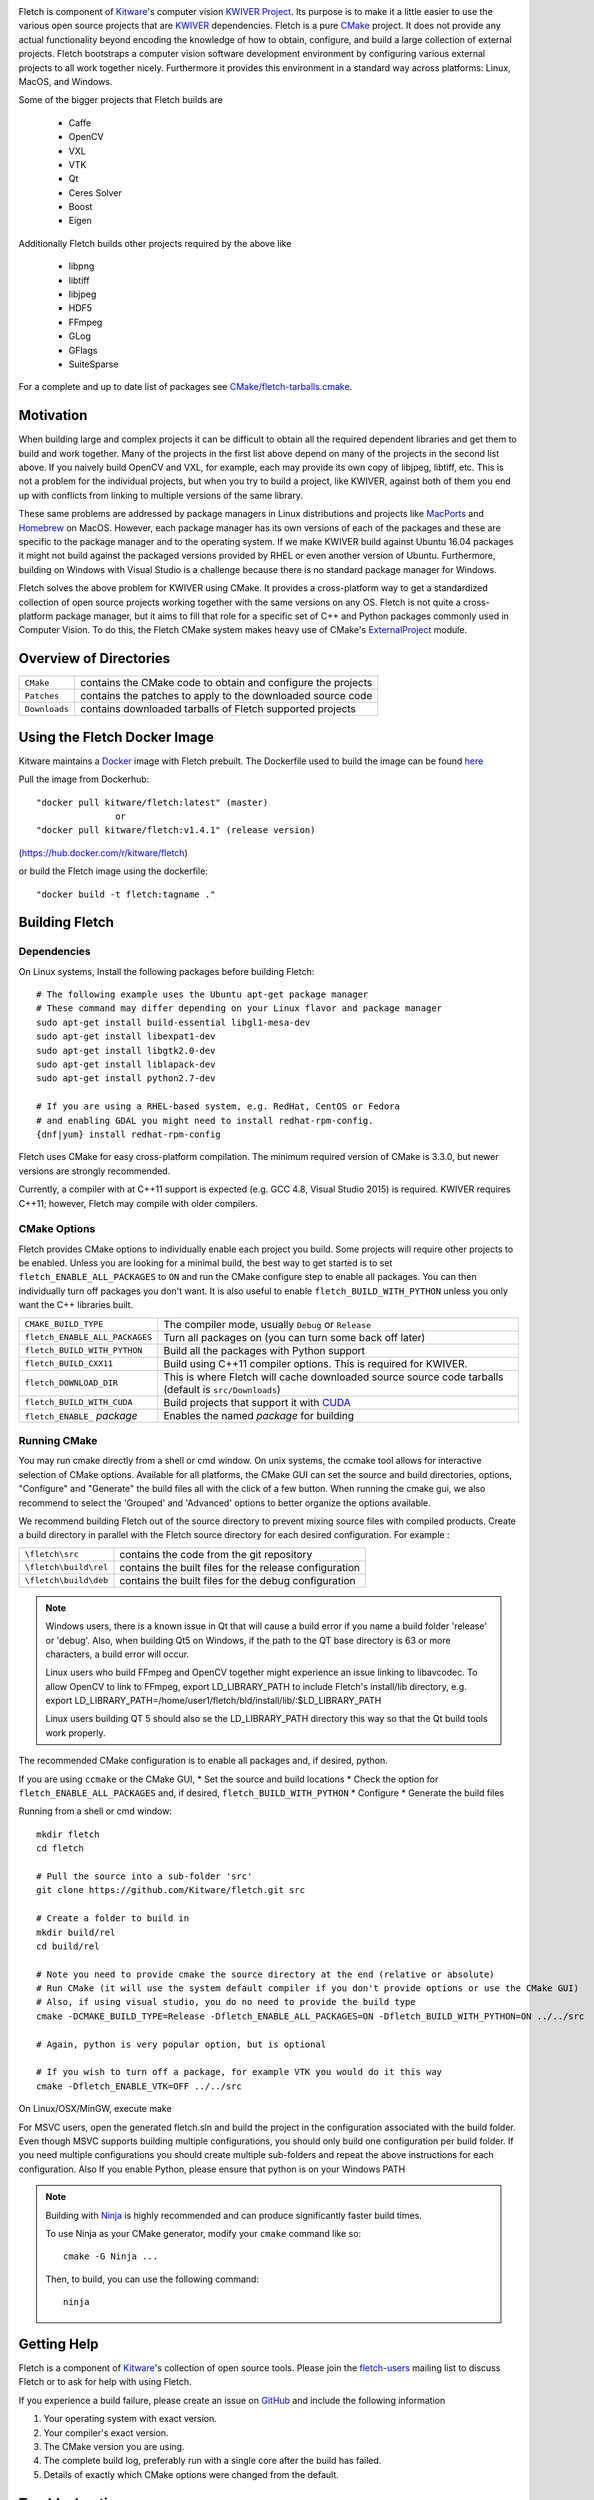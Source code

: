 .. image:: Doc/fletch_title.png
   :alt: Fletch

Fletch is component of Kitware_'s computer vision `KWIVER Project`_.
Its purpose is to make it a little easier to use the
various open source projects that are KWIVER_ dependencies.  Fletch is a
pure CMake_ project.  It does not provide any actual functionality beyond
encoding the knowledge of how to obtain, configure, and build a large
collection of external projects.  Fletch bootstraps a computer vision software
development environment by configuring various external projects to all work
together nicely.  Furthermore it provides this environment in a standard way
across platforms: Linux, MacOS, and Windows.

Some of the bigger projects that Fletch builds are

 - Caffe
 - OpenCV
 - VXL
 - VTK
 - Qt
 - Ceres Solver
 - Boost
 - Eigen

Additionally Fletch builds other projects required by the above like

 - libpng
 - libtiff
 - libjpeg
 - HDF5
 - FFmpeg
 - GLog
 - GFlags
 - SuiteSparse

For a complete and up to date list of packages see `<CMake/fletch-tarballs.cmake>`_.


Motivation
==========

When building large and complex projects it can be difficult to obtain all
the required dependent libraries and get them to build and work together.
Many of the projects in the first list above depend on many of the projects
in the second list above.  If you naively build OpenCV and VXL, for example,
each may provide its own copy of libjpeg, libtiff, etc.  This is not a problem
for the individual projects, but when you try to build a project, like KWIVER,
against both of them you end up with conflicts from linking to multiple
versions of the same library.

These same problems are addressed by package managers in Linux distributions
and projects like `MacPorts <https://www.macports.org/>`_ and `Homebrew <https://brew.sh/>`_
on MacOS.  However, each package manager has
its own versions of each of the packages and these are specific to the package
manager and to the operating system.  If we make KWIVER build against Ubuntu
16.04 packages it might not build against the packaged versions provided by RHEL
or even another version of Ubuntu.  Furthermore, building on Windows with
Visual Studio is a challenge because there is no standard package manager
for Windows.

Fletch solves the above problem for KWIVER using CMake.  It provides a
cross-platform way to get a standardized collection of open source projects
working together with the same versions on any OS.  Fletch is not quite
a cross-platform package manager, but it aims to fill that role for a
specific set of C++ and Python packages commonly used in Computer Vision.
To do this, the Fletch CMake system makes heavy use of CMake's
`ExternalProject <https://cmake.org/cmake/help/latest/module/ExternalProject.html>`_ module.

Overview of Directories
=======================

============= ==================================================================
``CMake``     contains the CMake code to obtain and configure the projects
``Patches``   contains the patches to apply to the downloaded source code
``Downloads`` contains downloaded tarballs of Fletch supported projects
============= ==================================================================

Using the Fletch Docker Image
=============================

Kitware maintains a `Docker <https://www.docker.com/>`_ image with Fletch prebuilt.
The Dockerfile used to build the image can be found `here <dockerfile>`_

Pull the image from Dockerhub::

 "docker pull kitware/fletch:latest" (master)
                or
 "docker pull kitware/fletch:v1.4.1" (release version)

(`https://hub.docker.com/r/kitware/fletch <https://hub.docker.com/r/kitware/fletch>`_)

or build the Fletch image using the dockerfile::

 "docker build -t fletch:tagname ."


Building Fletch
===============

Dependencies
------------

On Linux systems, Install the following packages before building Fletch::

  # The following example uses the Ubuntu apt-get package manager
  # These command may differ depending on your Linux flavor and package manager
  sudo apt-get install build-essential libgl1-mesa-dev
  sudo apt-get install libexpat1-dev
  sudo apt-get install libgtk2.0-dev
  sudo apt-get install liblapack-dev
  sudo apt-get install python2.7-dev

  # If you are using a RHEL-based system, e.g. RedHat, CentOS or Fedora
  # and enabling GDAL you might need to install redhat-rpm-config.
  {dnf|yum} install redhat-rpm-config

Fletch uses CMake for easy cross-platform compilation. The
minimum required version of CMake is 3.3.0, but newer versions are strongly
recommended.

Currently, a compiler with at C++11 support is expected (e.g. GCC 4.8, Visual
Studio 2015) is required.  KWIVER requires C++11; however, Fletch may compile
with older compilers.

CMake Options
-------------

Fletch provides CMake options to individually enable each project you build.
Some projects will require other projects to be enabled.  Unless you are looking
for a minimal build, the best way to get started is to set
``fletch_ENABLE_ALL_PACKAGES`` to ``ON`` and run the CMake configure step to
enable all packages.  You can then individually turn off packages you don't
want.  It is also useful to enable ``fletch_BUILD_WITH_PYTHON`` unless you only
want the C++ libraries built.

============================== ====================================================
``CMAKE_BUILD_TYPE``           The compiler mode, usually ``Debug`` or ``Release``
``fletch_ENABLE_ALL_PACKAGES`` Turn all packages on
                               (you can turn some back off later)
``fletch_BUILD_WITH_PYTHON``   Build all the packages with Python support
``fletch_BUILD_CXX11``         Build using C++11 compiler options.
                               This is required for KWIVER.
``fletch_DOWNLOAD_DIR``        This is where Fletch will cache downloaded source
                               source code tarballs (default is ``src/Downloads``)
``fletch_BUILD_WITH_CUDA``     Build projects that support it with `CUDA <https://www.geforce.com/hardware/technology/cuda>`_
``fletch_ENABLE_`` *package*   Enables the named *package* for building
============================== ====================================================

Running CMake
-------------

You may run cmake directly from a shell or cmd window.
On unix systems, the ccmake tool allows for interactive selection of CMake options.
Available for all platforms, the CMake GUI can set the source and build directories, options,
"Configure" and "Generate" the build files all with the click of a few button.
When running the cmake gui, we also recommend to select the 'Grouped' and 'Advanced' options
to better organize the options available.

We recommend building Fletch out of the source directory to prevent mixing
source files with compiled products.  Create a build directory in parallel
with the Fletch source directory for each desired configuration. For example :

========================== ===================================================================
``\fletch\src``             contains the code from the git repository
``\fletch\build\rel``       contains the built files for the release configuration
``\fletch\build\deb``       contains the built files for the debug configuration
========================== ===================================================================


.. note::
   Windows users, there is a known issue in Qt that will cause a build error if you name a build folder 'release' or 'debug'.
   Also, when building Qt5 on Windows, if the path to the QT base directory is 63 or more characters, a build error will occur.

   Linux users who build FFmpeg and OpenCV together might experience an issue linking to libavcodec.
   To allow OpenCV to link to FFmpeg, export LD_LIBRARY_PATH to include Fletch's install/lib directory,
   e.g. export LD_LIBRARY_PATH=/home/user1/fletch/bld/install/lib/:$LD_LIBRARY_PATH

   Linux users building QT 5 should also se the LD_LIBRARY_PATH directory this way so that the Qt build tools work properly.

The recommended CMake configuration is to enable all packages and, if desired, python.

If you are using ``ccmake`` or the CMake GUI,
* Set the source and build locations
* Check the option for ``fletch_ENABLE_ALL_PACKAGES`` and, if desired, ``fletch_BUILD_WITH_PYTHON``
* Configure
* Generate the build files

Running from a shell or cmd window::

  mkdir fletch
  cd fletch

  # Pull the source into a sub-folder 'src'
  git clone https://github.com/Kitware/fletch.git src

  # Create a folder to build in
  mkdir build/rel
  cd build/rel

  # Note you need to provide cmake the source directory at the end (relative or absolute)
  # Run CMake (it will use the system default compiler if you don't provide options or use the CMake GUI)
  # Also, if using visual studio, you do no need to provide the build type
  cmake -DCMAKE_BUILD_TYPE=Release -Dfletch_ENABLE_ALL_PACKAGES=ON -Dfletch_BUILD_WITH_PYTHON=ON ../../src

  # Again, python is very popular option, but is optional

  # If you wish to turn off a package, for example VTK you would do it this way
  cmake -Dfletch_ENABLE_VTK=OFF ../../src

On Linux/OSX/MinGW, execute make

For MSVC users, open the generated fletch.sln and build the project in the configuration associated with the build folder.
Even though MSVC supports building multiple configurations, you should only build one configuration per build folder.
If you need multiple configurations you should create multiple sub-folders and repeat the above instructions for each configuration.
Also If you enable Python, please ensure that python is on your Windows PATH

.. note::
   Building with `Ninja <https://ninja-build.org/>`_ is highly recommended and can produce significantly faster build times.

   To use Ninja as your CMake generator, modify your ``cmake`` command like so::

     cmake -G Ninja ...

   Then, to build, you can use the following command::

     ninja

Getting Help
============

Fletch is a component of Kitware_'s collection of open source tools.
Please join the `fletch-users <http://public.kitware.com/mailman/listinfo/kwiver-users>`_
mailing list to discuss Fletch or to ask for help with using Fletch.

If you experience a build failure, please create an issue on
`GitHub <https://github.com/Kitware/fletch/issues>`_ and include the following information

1. Your operating system with exact version.
2. Your compiler's exact version.
3. The CMake version you are using.
4. The complete build log, preferably run with a single core after the build has failed.
5. Details of exactly which CMake options were changed from the default.


Troubleshooting
============

1. MSVC users may experience build issues with Boost after upgrading their version of Visual Studio.
   When a Boost build fails, one will find the file ``Boost.Configure.BCP.Build_out.txt`` in the build directory.
   The symptoms of this issue involve output in that file like ``'cl' is not recognized as an internal or external command,
   operable program or batch file``. The issue comes from Boost caching its version of b2_msvc_*_vcvars*.cmd.
   To resolve this issue, you will need to delete those files which are typically located in ``C:\Users\%USERNAME%\AppData\Local\Temp``.
   Any file named b2_msvc* should be moved out of the way so Boost can generate a new version based on the updated Visual Studio version.
   Once those files have regenerated and Boost successfully builds, it is safe to delete those files.



.. Appendix I: References
.. ======================

.. _CMake: http://www.cmake.org/
.. _`KWIVER Project`: http://www.kwiver.org/
.. _KWIVER: https://github.com/Kitware/kwiver
.. _Kitware: http://www.kitware.com/
